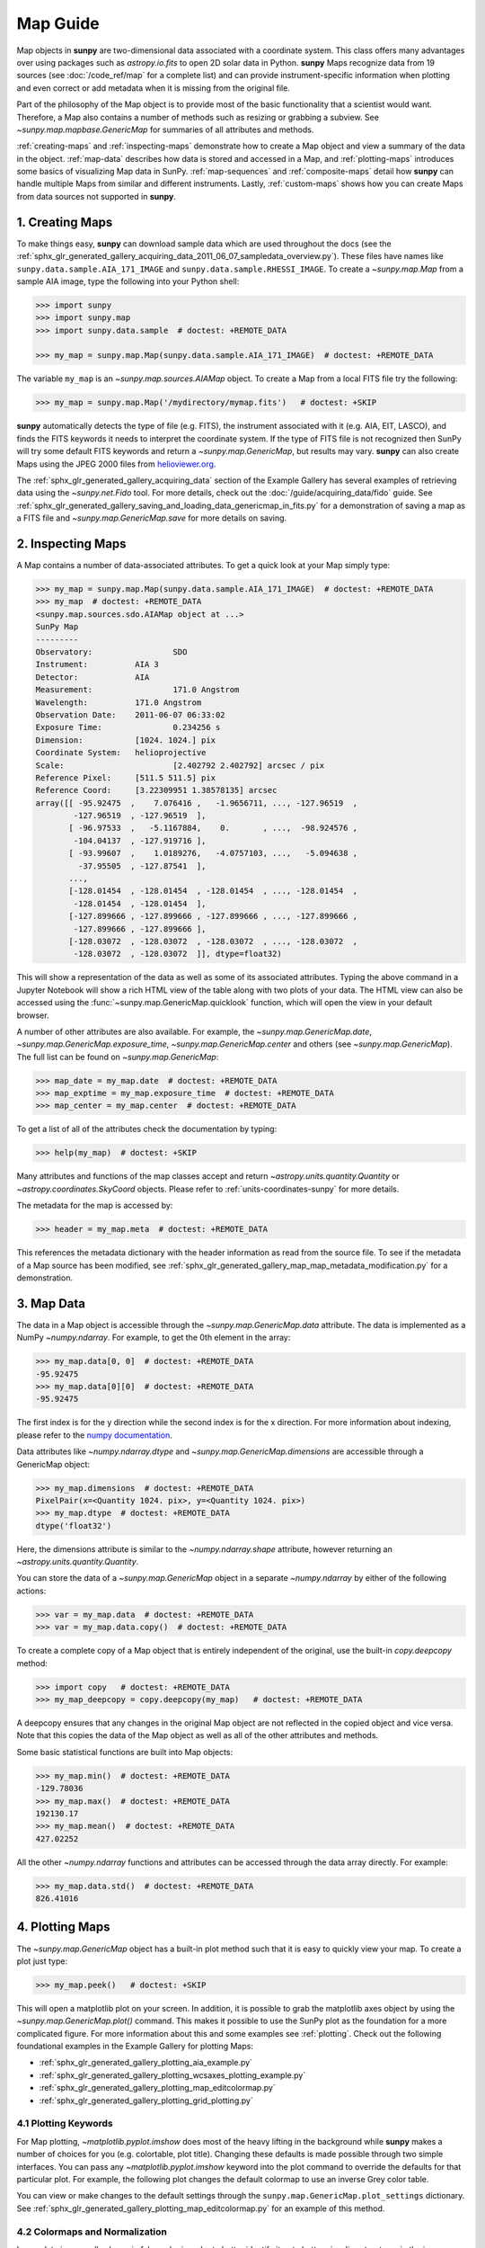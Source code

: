 *********
Map Guide
*********

Map objects in **sunpy** are two-dimensional data associated with a coordinate system.
This class offers many advantages over using packages such as `astropy.io.fits` to open 2D solar data in Python.
**sunpy** Maps recognize data from 19 sources (see :doc:`/code_ref/map` for a complete list) and can provide instrument-specific information when plotting and even correct or add metadata when it is missing from the original file.

Part of the philosophy of the Map object is to provide most of the basic functionality that a scientist would want.
Therefore, a Map also contains a number of methods such as resizing or grabbing a subview.
See `~sunpy.map.mapbase.GenericMap` for summaries of all attributes and methods.

:ref:`creating-maps` and :ref:`inspecting-maps` demonstrate how to create a Map object and view a summary of the data in the object.
:ref:`map-data` describes how data is stored and accessed in a Map, and :ref:`plotting-maps` introduces some basics of visualizing Map data in SunPy.
:ref:`map-sequences` and :ref:`composite-maps` detail how **sunpy** can handle multiple Maps from similar and different instruments.
Lastly, :ref:`custom-maps` shows how you can create Maps from data sources not supported in **sunpy**.

.. _creating-maps:

1. Creating Maps
================

To make things easy, **sunpy** can download sample data which are used throughout the docs (see the :ref:`sphx_glr_generated_gallery_acquiring_data_2011_06_07_sampledata_overview.py`).
These files have names like ``sunpy.data.sample.AIA_171_IMAGE`` and ``sunpy.data.sample.RHESSI_IMAGE``.
To create a `~sunpy.map.Map` from a sample AIA image, type the following into your Python shell:

.. code-block:: python

    >>> import sunpy
    >>> import sunpy.map
    >>> import sunpy.data.sample  # doctest: +REMOTE_DATA

    >>> my_map = sunpy.map.Map(sunpy.data.sample.AIA_171_IMAGE)  # doctest: +REMOTE_DATA

The variable ``my_map`` is an `~sunpy.map.sources.AIAMap` object.
To create a Map from a local FITS file try the following:

.. code-block:: python

    >>> my_map = sunpy.map.Map('/mydirectory/mymap.fits')   # doctest: +SKIP

**sunpy** automatically detects the type of file (e.g. FITS), the instrument associated with it (e.g. AIA, EIT, LASCO), and finds the FITS keywords it needs to interpret the coordinate system.
If the type of FITS file is not recognized then SunPy will try some default FITS keywords and return a `~sunpy.map.GenericMap`, but results may vary.
**sunpy** can also create Maps using the JPEG 2000 files from `helioviewer.org <https://helioviewer.org/>`__.

The :ref:`sphx_glr_generated_gallery_acquiring_data` section of the Example Gallery has several examples of retrieving data using the `~sunpy.net.Fido` tool.
For more details, check out the :doc:`/guide/acquiring_data/fido` guide.
See :ref:`sphx_glr_generated_gallery_saving_and_loading_data_genericmap_in_fits.py` for a demonstration of saving a map as a FITS file and `~sunpy.map.GenericMap.save` for more details on saving.

.. _inspecting-maps:

2. Inspecting Maps
==================

A Map contains a number of data-associated attributes.
To get a quick look at your Map simply type:

.. code-block:: python

    >>> my_map = sunpy.map.Map(sunpy.data.sample.AIA_171_IMAGE)  # doctest: +REMOTE_DATA
    >>> my_map  # doctest: +REMOTE_DATA
    <sunpy.map.sources.sdo.AIAMap object at ...>
    SunPy Map
    ---------
    Observatory:                 SDO
    Instrument:          AIA 3
    Detector:            AIA
    Measurement:                 171.0 Angstrom
    Wavelength:          171.0 Angstrom
    Observation Date:    2011-06-07 06:33:02
    Exposure Time:               0.234256 s
    Dimension:           [1024. 1024.] pix
    Coordinate System:   helioprojective
    Scale:                       [2.402792 2.402792] arcsec / pix
    Reference Pixel:     [511.5 511.5] pix
    Reference Coord:     [3.22309951 1.38578135] arcsec
    array([[ -95.92475  ,    7.076416 ,   -1.9656711, ..., -127.96519  ,
            -127.96519  , -127.96519  ],
           [ -96.97533  ,   -5.1167884,    0.       , ...,  -98.924576 ,
            -104.04137  , -127.919716 ],
           [ -93.99607  ,    1.0189276,   -4.0757103, ...,   -5.094638 ,
             -37.95505  , -127.87541  ],
           ...,
           [-128.01454  , -128.01454  , -128.01454  , ..., -128.01454  ,
            -128.01454  , -128.01454  ],
           [-127.899666 , -127.899666 , -127.899666 , ..., -127.899666 ,
            -127.899666 , -127.899666 ],
           [-128.03072  , -128.03072  , -128.03072  , ..., -128.03072  ,
            -128.03072  , -128.03072  ]], dtype=float32)

This will show a representation of the data as well as some of its associated attributes.
Typing the above command in a Jupyter Notebook will show a rich HTML view of the table along with two plots of your data.
The HTML view can also be accessed using the :func:`~sunpy.map.GenericMap.quicklook` function, which will open the view in your default browser.

A number of other attributes are also available.
For example, the `~sunpy.map.GenericMap.date`, `~sunpy.map.GenericMap.exposure_time`, `~sunpy.map.GenericMap.center` and others (see `~sunpy.map.GenericMap`).
The full list can be found on `~sunpy.map.GenericMap`:

.. code-block:: python

    >>> map_date = my_map.date  # doctest: +REMOTE_DATA
    >>> map_exptime = my_map.exposure_time  # doctest: +REMOTE_DATA
    >>> map_center = my_map.center  # doctest: +REMOTE_DATA

To get a list of all of the attributes check the documentation by typing:

.. code-block:: python

    >>> help(my_map)  # doctest: +SKIP

Many attributes and functions of the map classes accept and return `~astropy.units.quantity.Quantity` or `~astropy.coordinates.SkyCoord` objects.
Please refer to :ref:`units-coordinates-sunpy` for more details.

The metadata for the map is accessed by:

.. code-block:: python

    >>> header = my_map.meta  # doctest: +REMOTE_DATA

This references the metadata dictionary with the header information as read from the source file.
To see if the metadata of a Map source has been modified, see :ref:`sphx_glr_generated_gallery_map_map_metadata_modification.py` for a demonstration.

.. _map-data:

3. Map Data
===========

The data in a Map object is accessible through the `~sunpy.map.GenericMap.data` attribute.
The data is implemented as a NumPy `~numpy.ndarray`.
For example, to get the 0th element in the array:

.. code-block:: python

    >>> my_map.data[0, 0]  # doctest: +REMOTE_DATA
    -95.92475
    >>> my_map.data[0][0]  # doctest: +REMOTE_DATA
    -95.92475

The first index is for the y direction while the second index is for the x direction.
For more information about indexing, please refer to the `numpy documentation <https://numpy.org/doc/stable/user/basics.indexing.html#indexing-on-ndarrays>`__.

Data attributes like `~numpy.ndarray.dtype` and `~sunpy.map.GenericMap.dimensions` are accessible through a GenericMap object:

.. code-block:: python

    >>> my_map.dimensions  # doctest: +REMOTE_DATA
    PixelPair(x=<Quantity 1024. pix>, y=<Quantity 1024. pix>)
    >>> my_map.dtype  # doctest: +REMOTE_DATA
    dtype('float32')

Here, the dimensions attribute is similar to the `~numpy.ndarray.shape` attribute, however returning an `~astropy.units.quantity.Quantity`.

You can store the data of a `~sunpy.map.GenericMap` object in a separate `~numpy.ndarray` by either of the following actions:

.. code-block:: python

    >>> var = my_map.data  # doctest: +REMOTE_DATA
    >>> var = my_map.data.copy()  # doctest: +REMOTE_DATA

To create a complete copy of a Map object that is entirely independent of the original, use the built-in `copy.deepcopy` method:

.. code-block:: python

    >>> import copy   # doctest: +REMOTE_DATA
    >>> my_map_deepcopy = copy.deepcopy(my_map)   # doctest: +REMOTE_DATA

A deepcopy ensures that any changes in the original Map object are not reflected in the copied object and vice versa.
Note that this copies the data of the Map object as well as all of the other attributes and methods.

Some basic statistical functions are built into Map objects:

.. code-block:: python

    >>> my_map.min()  # doctest: +REMOTE_DATA
    -129.78036
    >>> my_map.max()  # doctest: +REMOTE_DATA
    192130.17
    >>> my_map.mean()  # doctest: +REMOTE_DATA
    427.02252

All the other `~numpy.ndarray` functions and attributes can be accessed through the data array directly.
For example:

.. code-block:: python

    >>> my_map.data.std()  # doctest: +REMOTE_DATA
    826.41016

.. _plotting-maps:

4. Plotting Maps
================

The `~sunpy.map.GenericMap` object has a built-in plot method such that it is easy to quickly view your map.
To create a plot just type:

.. code-block:: python

    >>> my_map.peek()   # doctest: +SKIP

This will open a matplotlib plot on your screen.
In addition, it is possible to grab the matplotlib axes object by using the `~sunpy.map.GenericMap.plot()` command.
This makes it possible to use the SunPy plot as the foundation for a more complicated figure.
For more information about this and some examples see :ref:`plotting`.
Check out the following foundational examples in the Example Gallery for plotting Maps:

* :ref:`sphx_glr_generated_gallery_plotting_aia_example.py`

* :ref:`sphx_glr_generated_gallery_plotting_wcsaxes_plotting_example.py`

* :ref:`sphx_glr_generated_gallery_plotting_map_editcolormap.py`

* :ref:`sphx_glr_generated_gallery_plotting_grid_plotting.py`

4.1 Plotting Keywords
---------------------

For Map plotting, `~matplotlib.pyplot.imshow` does most of the heavy lifting in the background while **sunpy** makes a number of choices for you (e.g. colortable, plot title).
Changing these defaults is made possible through two simple interfaces.
You can pass any `~matplotlib.pyplot.imshow` keyword into the plot command to override the defaults for that particular plot.
For example, the following plot changes the default colormap to use an inverse Grey color table.

.. plot::
    :include-source:

    import sunpy.map
    import sunpy.data.sample
    import matplotlib.pyplot as plt
    smap = sunpy.map.Map(sunpy.data.sample.AIA_171_IMAGE)
    fig = plt.figure()
    smap.plot(cmap=plt.cm.Greys_r)
    plt.colorbar()
    plt.show()

You can view or make changes to the default settings through the ``sunpy.map.GenericMap.plot_settings`` dictionary.
See :ref:`sphx_glr_generated_gallery_plotting_map_editcolormap.py` for an example of this method.


4.2 Colormaps and Normalization
-------------------------------

Image data is generally shown in false color in order to better identify it or to better visualize structures in the image.
Matplotlib handles this colormapping process through the `~matplotlib.colors` module.
First, the data array is mapped onto the range 0-1 using an instance of `~matplotlib.colors.Normalize` or a subclass.
Then, the data is mapped to a color using a `~matplotlib.colors.Colormap`.

**sunpy** provides colormaps for each mission as defined by the mission teams.
The Map object chooses the appropriate colormap for you when it is created as long as it recognizes the instrument.
To see what colormaps are available:

.. code-block:: python

    >>> import sunpy.visualization.colormaps as cm
    >>> cm.cmlist.keys()
    dict_keys(['goes-rsuvi94', 'goes-rsuvi131', 'goes-rsuvi171', 'goes-rsuvi195',
    'goes-rsuvi284', 'goes-rsuvi304', 'sdoaia94', 'sdoaia131', 'sdoaia171',
    ...

The **sunpy** colormaps are registered with matplotlib so you can grab them like you would any other colormap:

.. code-block:: python

    >>> import matplotlib.pyplot as plt
    >>> import sunpy.visualization.colormaps
    >>> cmap = plt.get_cmap('sdoaia171')

See `~sunpy.visualization.colormaps` for a plot of all available colormaps.

If you want to override the built-in colormap, consider the following example which plots an AIA map using an EIT colormap.

.. plot::
    :include-source:

    import sunpy.map
    import sunpy.data.sample
    import matplotlib.pyplot as plt

    smap = sunpy.map.Map(sunpy.data.sample.AIA_171_IMAGE)
    cmap = plt.get_cmap('sohoeit171')

    fig = plt.figure()
    smap.plot(cmap=cmap)
    plt.colorbar()
    plt.show()

You can also change the colormap for the Map itself:

.. code-block:: python

    >>> smap.plot_settings['cmap'] = plt.get_cmap('sohoeit171')  # doctest: +SKIP

The normalization is set automatically so that all the data from minimum to maximum is displayed as best as possible.
Just like the colormap, the default normalization can be changed through the ``plot_settings`` dictionary or directly for the individual plot by passing a keyword argument.
               
Alternate normalizations are available from `matplotlib <https://matplotlib.org/stable/tutorials/colors/colormapnorms.html>`__ and `astropy <https://docs.astropy.org/en/stable/visualization/normalization.html>`__.
The following example shows the difference between a linear and logarithmic normalization on an AIA image.

.. plot::
    :include-source:

    import sunpy.map
    import sunpy.data.sample
    import matplotlib.pyplot as plt
    import matplotlib.colors as colors

    smap = sunpy.map.Map(sunpy.data.sample.AIA_171_IMAGE)

    fig = plt.figure(figsize=(4, 9))

    ax1 = fig.add_subplot(2, 1, 1, projection=smap)
    smap.plot(norm=colors.Normalize(), title='Linear normalization')
    plt.colorbar()

    ax2 = fig.add_subplot(2, 1, 2, projection=smap)
    smap.plot(norm=colors.LogNorm(), title='Logarithmic normalization')
    plt.colorbar()

    plt.show()

Note how the colorbar does not change since these two plots share the same colormap.
Meanwhile, the data values associated with each color do change because the normalization is different.


4.3 Clipping and Masking Data
-----------------------------

It is often necessary to ignore certain data in an image.
For example, a large data value could be due to cosmic ray hits and should be ignored.
The most straightforward way to ignore this kind of data in plots, without altering the data, is to clip it.
This can be achieved very easily by using the ``clip_interval`` keyword. For example:

.. code-block:: python

    >>> import astropy.units as u
    >>> smap.plot(clip_interval=(1, 99.5)*u.percent)  #doctest: +SKIP

This clips out the dimmest 1% of pixels and the brightest 0.5% of pixels.
With those outlier pixels clipped, the resulting image makes better use of the full range of colors.
If you'd like to see what areas of your images got clipped, you can modify the colormap:

.. code-block:: python

    >>> cmap = map.cmap  # doctest: +SKIP
    >>> cmap.set_over('blue')  # doctest: +SKIP
    >>> cmap.set_under('green')  # doctest: +SKIP

This will color the areas above and below in red and green respectively (similar to this `matplotlib example <https://matplotlib.org/examples/pylab_examples/image_masked.html>`__).
You can use the following colorbar command to display these choices:

.. code-block:: python

    >>> plt.colorbar(extend='both')   # doctest: +SKIP

Here is an example of this put to use on an AIA image.

.. plot::
    :include-source:

    import astropy.units as u
    import matplotlib.pyplot as plt

    import sunpy.map
    import sunpy.data.sample

    smap = sunpy.map.Map(sunpy.data.sample.AIA_171_IMAGE)
    cmap = smap.cmap.copy()
    cmap.set_over('blue')
    cmap.set_under('green')

    fig = plt.figure(figsize=(12, 4))

    ax1 = fig.add_subplot(1, 2, 1, projection=smap)
    smap.plot(title='Without clipping')
    plt.colorbar()

    ax2 = fig.add_subplot(1, 2, 2, projection=smap)
    smap.plot(clip_interval=(1, 99.5)*u.percent, title='With clipping')
    plt.colorbar(extend='both')

    plt.show()


Masking is another approach to ignoring certain data.
A mask is a boolean array that can give you fine-grained control over what is not being displayed.
The `~numpy.ma.MaskedArray` is a subclass of a NumPy array with the addition of an associated boolean array which holds the mask.
See the following two examples for applications of this technique:

* :ref:`sphx_glr_generated_gallery_computer_vision_techniques_mask_disk.py`

* :ref:`sphx_glr_generated_gallery_computer_vision_techniques_finding_masking_bright_pixels.py`

.. _map-sequences:

5. Map Sequences
================

A `~sunpy.map.MapSequence` is an ordered list of maps.
By default, the maps are ordered by their observation date, from earliest to latest date.
A `~sunpy.map.MapSequence` can be created by supplying multiple existing maps:

.. code-block:: python

    >>> map1 = sunpy.map.Map(sunpy.data.sample.AIA_171_IMAGE)  # doctest: +REMOTE_DATA
    >>> map2 = sunpy.map.Map(sunpy.data.sample.EIT_195_IMAGE)  # doctest: +REMOTE_DATA
    >>> mc = sunpy.map.Map([map1, map2], sequence=True)  # doctest: +REMOTE_DATA

or by providing a directory full of image files:

.. code-block:: python

    >>> mc = sunpy.map.Map('path/to/my/files/*.fits', sequence=True)   #  doctest: +SKIP

The earliest map in the MapSequence can be accessed by indexing the maps list:

.. code-block:: python

    >>> mc.maps[0]   # doctest: +SKIP

MapSequences can hold maps that have different shapes.
To test if all the maps in a `~sunpy.map.MapSequence` have the same shape:

.. code-block:: python

    >>> mc.all_maps_same_shape()  # doctest: +REMOTE_DATA
    True

It is often useful to return the image data in a `~sunpy.map.MapSequence` as a single three dimensional NumPy `~numpy.ndarray`:

.. code-block:: python

    >>> mc_array = mc.as_array()   # doctest: +REMOTE_DATA

Note that an array is returned only if all the maps have the same shape.
If this is not true, a `ValueError` is returned.
If all the maps have nx pixels in the x-direction, and ny pixels in the y-direction, and there are n maps in the MapSequence, the returned `~numpy.ndarray` array has shape (ny, nx, n).
The data of the first map in the `~sunpy.map.MapSequence` appears in the `~numpy.ndarray` in position ``[:, :, 0]``, the data of second map in position ``[:, :, 1]``, and so on.
The order of maps in the `~sunpy.map.MapSequence` is reproduced in the returned `~numpy.ndarray`.

The metadata from each map can be obtained using:

.. code-block:: python

    >>> mc.all_meta()   # doctest: +SKIP

This returns a list of map meta objects that have the same order as the maps in the `~sunpy.map.MapSequence`.

For information on coaligning images and compensating for solar rotation in Map Sequences, see the `sunkit-image example gallery <https://docs.sunpy.org/projects/sunkit-image/en/stable/generated/gallery/index.html>`__ and the `sunkit_image.coalignment` module.

.. _composite-maps:

6. Composite Maps and Overlaying Maps
=====================================

The `~sunpy.map.Map` method can also handle a list of maps.
If a series of maps are supplied as inputs, `~sunpy.map.Map` will return a list of maps as the output.
If the 'composite' keyword is set to True, then a `~sunpy.map.CompositeMap` object is returned.
This is useful if the maps are of a different type (e.g. different instruments).
For example, to create a simple Composite Map:

.. code-block:: python

    >>> my_maps = sunpy.map.Map(sunpy.data.sample.EIT_195_IMAGE, sunpy.data.sample.RHESSI_IMAGE, composite=True)  # doctest: +REMOTE_DATA

A `~sunpy.map.CompositeMap` is different from a regular `~sunpy.map.GenericMap` object and therefore different associated methods.
To list which maps are part of your Composite Map use:

.. code-block:: python

    >>> my_maps.list_maps()  # doctest: +REMOTE_DATA
    [<class 'sunpy.map.sources.soho.EITMap'>, <class 'sunpy.map.sources.rhessi.RHESSIMap'>]

The following two examples demonstrate how to create a composite map of AIA and HMI data and how to overlay HMI contours on an AIA map (without creating a composite map object):

* :ref:`sphx_glr_generated_gallery_map_composite_map_AIA_HMI.py`

* :ref:`sphx_glr_generated_gallery_map_hmi_contours_wcsaxes.py`

For a more advanced tutorial on combining data from several maps, see :ref:`sphx_glr_generated_gallery_map_transformations_reprojection_aia_euvi_mosaic.py`.

.. _custom-maps:

7. Creating Custom Maps
=======================

It is also possible to create Maps using custom data (e.g. from a simulation or an observation from a data source that is not explicitly supported in **sunpy**).
To do this, you need to provide `sunpy.map.Map` with both the data array as well as appropriate meta information.
The meta information informs `sunpy.map.Map` of the correct coordinate information associated with the data array and should be provided to `sunpy.map.Map` in the form of a header as a `dict` or `~sunpy.util.MetaDict`.
See this :ref:`sphx_glr_generated_gallery_map_map_from_numpy_array.py` for a brief demonstration of generating a Map from a data array.

The keys required for the header information follow the `FITS standard <https://fits.gsfc.nasa.gov/fits_dictionary.html>`__.
**sunpy** provides a Map header helper function to assist in creating a header that contains the correct meta information.
This includes a `~sunpy.map.meta_keywords` function that will return a `dict` the meta keywords used when creating a Map.

.. code-block:: python

    >>> from sunpy.map import meta_keywords

    >>> meta_keywords() # doctest: +SKIP
    {'cunit1': 'Units of the coordinate increments along naxis1 e.g. arcsec **required',
     'cunit2': 'Units of the coordinate increments along naxis2 e.g. arcsec **required',
     'crval1': 'Coordinate value at reference point on naxis1 **required'
     ...

The utility function `~sunpy.map.make_fitswcs_header` will return a header with the appropriate FITS keywords once the Map data array and an `astropy.coordinates.SkyCoord` or `sunpy.coordinates.frames` is provided.
The `astropy.coordinates.SkyCoord` is defined by the user and contains information on the reference frame, reference coordinate, and observer location.
This function returns a `sunpy.util.MetaDict`.
The `astropy.coordinates.SkyCoord` or `sunpy.coordinates.frames` must contain an observation time.

The `~sunpy.map.make_fitswcs_header` function also takes optional keyword arguments including ``reference_pixel`` and ``scale`` that describe the pixel coordinate at the reference coordinate (defined by the `~astropy.coordinates.SkyCoord`) and the spatial scale of the pixels, respectively.
If neither of these are given their values default to the center of the data array and 1 arcsec, respectively.

Here's an example of creating a header from some generic data and an `astropy.coordinates.SkyCoord`:

.. code-block:: python

    >>> import numpy as np
    >>> import astropy.units as u
    >>> from sunpy.coordinates import frames
    >>> from astropy.coordinates import SkyCoord

    >>> data = np.arange(0,100).reshape(10,10)
    >>> coord = SkyCoord(0*u.arcsec, 0*u.arcsec, obstime = '2013-10-28', observer = 'earth', frame = frames.Helioprojective)
    >>> header = sunpy.map.make_fitswcs_header(data, coord)
    >>> for key, value in header.items():
    ...     print(f"{key}: {value}")
    wcsaxes: 2
    crpix1: 5.5
    crpix2: 5.5
    cdelt1: 1.0
    cdelt2: 1.0
    cunit1: arcsec
    cunit2: arcsec
    ctype1: HPLN-TAN
    ctype2: HPLT-TAN
    crval1: 0.0
    crval2: 0.0
    lonpole: 180.0
    latpole: 0.0
    mjdref: 0.0
    date-obs: 2013-10-28T00:00:00.000
    rsun_ref: 695700000.0
    dsun_obs: 148644585949.49
    hgln_obs: 0.0
    hglt_obs: 4.7711570596394
    naxis: 2
    naxis1: 10
    naxis2: 10
    pc1_1: 1.0
    pc1_2: -0.0
    pc2_1: 0.0
    pc2_2: 1.0
    rsun_obs: 965.3829548285768

From this we can see now that the function returned a `sunpy.util.MetaDict` that populated the standard FITS keywords with information provided by the passed `astropy.coordinates.SkyCoord`, and the data array.
Since the ``reference_pixel`` and keywords were not passed in the example above, the values of ``crpix`` and ``cdelt`` were set to the default values.

These keywords can be passed to the function in the form of an `astropy.units.Quantity` with associated units.
Here's another example of passing ``reference_pixel`` and ``scale`` to the function:

.. code-block:: python

    >>> header = sunpy.map.make_fitswcs_header(data, coord,
    ...                                        reference_pixel=u.Quantity([5, 5]*u.pixel),
    ...                                        scale=u.Quantity([2, 2] *u.arcsec/u.pixel))
    >>> for key, value in header.items():
    ...     print(f"{key}: {value}")
    wcsaxes: 2
    crpix1: 6.0
    crpix2: 6.0
    cdelt1: 2.0
    cdelt2: 2.0
    cunit1: arcsec
    cunit2: arcsec
    ctype1: HPLN-TAN
    ctype2: HPLT-TAN
    crval1: 0.0
    crval2: 0.0
    lonpole: 180.0
    latpole: 0.0
    mjdref: 0.0
    date-obs: 2013-10-28T00:00:00.000
    rsun_ref: 695700000.0
    dsun_obs: 148644585949.49
    hgln_obs: 0.0
    hglt_obs: 4.7711570596394
    naxis: 2
    naxis1: 10
    naxis2: 10
    pc1_1: 1.0
    pc1_2: -0.0
    pc2_1: 0.0
    pc2_2: 1.0
    rsun_obs: 965.3829548285768

As we can see, a list of WCS and observer meta information is contained within the generated headers, however we may want to include other meta information including the observatory name, the wavelength and waveunit of the observation.
Any of the keywords listed in ``header_helper.meta_keywords`` can be passed to the `~sunpy.map.make_fitswcs_header` and will then populate the returned MetaDict header.
Furthermore, the following observation keywords can be passed to the `~sunpy.map.make_fitswcs_header` function and will be translated to the FITS standard: ``observtory``, ``instrument``, ``telescope``, ``wavelength``, ``exposure``.

An example of creating a header with these additional keywords:

.. code-block:: python

    >>> header = sunpy.map.make_fitswcs_header(data, coord,
    ...                                        reference_pixel = u.Quantity([5, 5]*u.pixel),
    ...                                        scale = u.Quantity([2, 2] *u.arcsec/u.pixel),
    ...                                        telescope = 'Test case', instrument = 'UV detector',
    ...                                        wavelength = 1000*u.angstrom)
    >>> for key, value in header.items():
    ...     print(f"{key}: {value}")
    wcsaxes: 2
    crpix1: 6.0
    crpix2: 6.0
    cdelt1: 2.0
    cdelt2: 2.0
    cunit1: arcsec
    cunit2: arcsec
    ctype1: HPLN-TAN
    ctype2: HPLT-TAN
    crval1: 0.0
    crval2: 0.0
    lonpole: 180.0
    latpole: 0.0
    mjdref: 0.0
    date-obs: 2013-10-28T00:00:00.000
    rsun_ref: 695700000.0
    dsun_obs: 148644585949.49
    hgln_obs: 0.0
    hglt_obs: 4.7711570596394
    instrume: UV detector
    telescop: Test case
    wavelnth: 1000.0
    waveunit: Angstrom
    naxis: 2
    naxis1: 10
    naxis2: 10
    pc1_1: 1.0
    pc1_2: -0.0
    pc2_1: 0.0
    pc2_2: 1.0
    rsun_obs: 965.3829548285768

From these header MetaDict's that are generated, we can now create a custom map:

.. code-block:: python

    >>> my_map = sunpy.map.Map(data, header)
